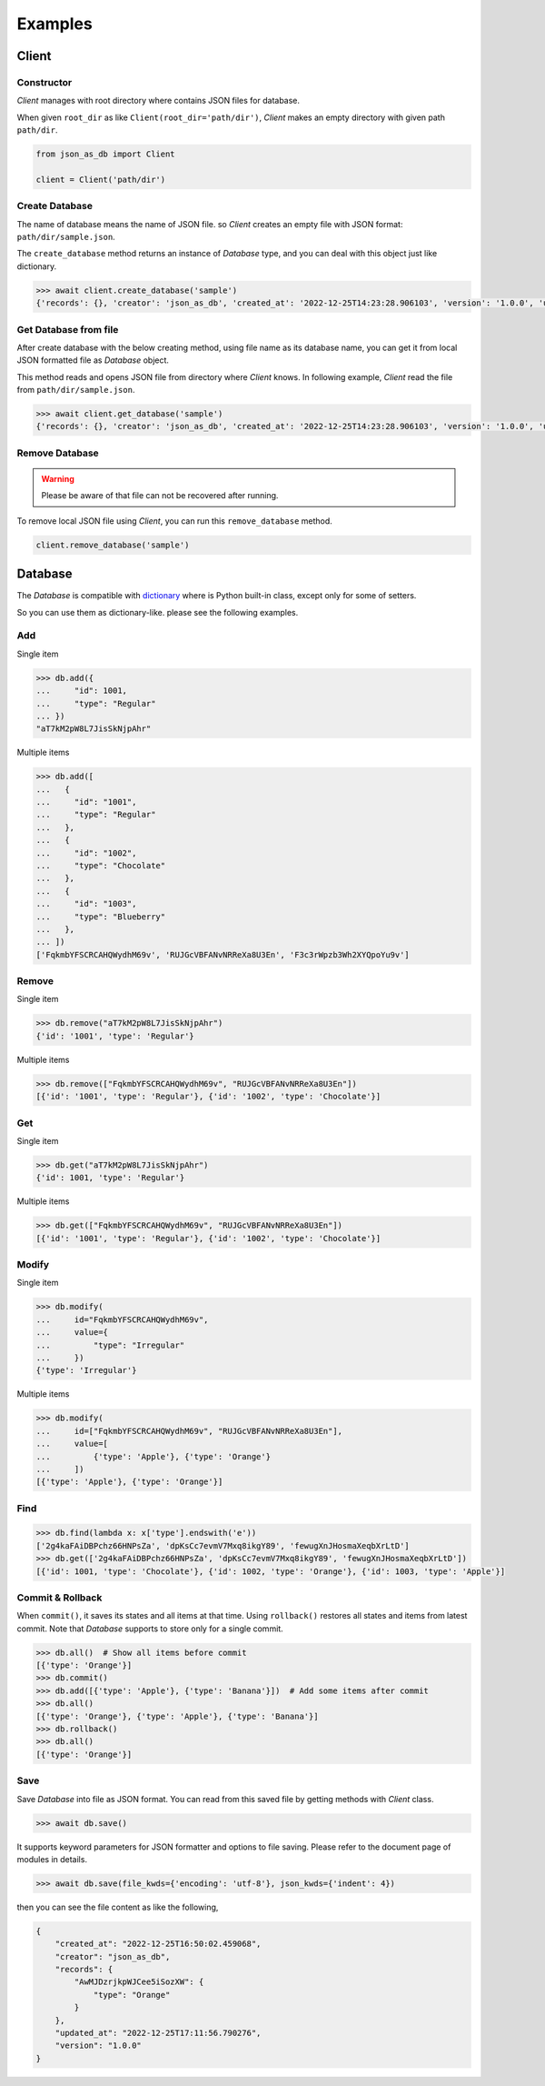 Examples
========

Client
------

Constructor
^^^^^^^^^^^

`Client` manages with root directory where contains JSON files for database.

When given ``root_dir`` as like ``Client(root_dir='path/dir')``, `Client` makes
an empty directory with given path ``path/dir``.

.. code-block:: python

    from json_as_db import Client

    client = Client('path/dir')


Create Database
^^^^^^^^^^^^^^^

The name of database means the name of JSON file. so `Client` creates an empty
file with JSON format: ``path/dir/sample.json``.

The ``create_database`` method returns an instance of `Database` type, and you
can deal with this object just like dictionary.

.. code-block:: python

    >>> await client.create_database('sample')
    {'records': {}, 'creator': 'json_as_db', 'created_at': '2022-12-25T14:23:28.906103', 'version': '1.0.0', 'updated_at': '2022-12-25T14:23:28.906103'}


Get Database from file
^^^^^^^^^^^^^^^^^^^^^^

After create database with the below creating method, using file name as its
database name, you can get it from local JSON formatted file as `Database`
object.

This method reads and opens JSON file from directory where `Client` knows. In
following example, `Client` read the file from ``path/dir/sample.json``.

.. code-block:: python

    >>> await client.get_database('sample')
    {'records': {}, 'creator': 'json_as_db', 'created_at': '2022-12-25T14:23:28.906103', 'version': '1.0.0', 'updated_at': '2022-12-25T14:23:28.906103'}


Remove Database
^^^^^^^^^^^^^^^

.. warning::
    Please be aware of that file can not be recovered after running.

To remove local JSON file using `Client`, you can run this ``remove_database``
method.

.. code-block:: python

    client.remove_database('sample')


Database
--------

The `Database` is compatible with dictionary_ where is Python built-in class,
except only for some of setters.

.. _dictionary: https://docs.python.org/3/library/stdtypes.htmldict

So you can use them as dictionary-like. please see the following examples.

Add
^^^

Single item

.. code-block:: python

    >>> db.add({
    ...     "id": 1001,
    ...     "type": "Regular"
    ... })
    "aT7kM2pW8L7JisSkNjpAhr"


Multiple items

.. code-block:: python

    >>> db.add([
    ...   {
    ...     "id": "1001",
    ...     "type": "Regular"
    ...   },
    ...   {
    ...     "id": "1002",
    ...     "type": "Chocolate"
    ...   },
    ...   {
    ...     "id": "1003",
    ...     "type": "Blueberry"
    ...   },
    ... ])
    ['FqkmbYFSCRCAHQWydhM69v', 'RUJGcVBFANvNRReXa8U3En', 'F3c3rWpzb3Wh2XYQpoYu9v']


Remove
^^^^^^

Single item

.. code-block:: python

    >>> db.remove("aT7kM2pW8L7JisSkNjpAhr")
    {'id': '1001', 'type': 'Regular'}


Multiple items

.. code-block:: python

    >>> db.remove(["FqkmbYFSCRCAHQWydhM69v", "RUJGcVBFANvNRReXa8U3En"])
    [{'id': '1001', 'type': 'Regular'}, {'id': '1002', 'type': 'Chocolate'}]


Get
^^^

Single item

.. code-block:: python

    >>> db.get("aT7kM2pW8L7JisSkNjpAhr")
    {'id': 1001, 'type': 'Regular'}


Multiple items

.. code-block:: python

    >>> db.get(["FqkmbYFSCRCAHQWydhM69v", "RUJGcVBFANvNRReXa8U3En"])
    [{'id': '1001', 'type': 'Regular'}, {'id': '1002', 'type': 'Chocolate'}]


Modify
^^^^^^

Single item

.. code-block:: python

    >>> db.modify(
    ...     id="FqkmbYFSCRCAHQWydhM69v",
    ...     value={
    ...         "type": "Irregular"
    ...     })
    {'type': 'Irregular'}


Multiple items

.. code-block:: python

    >>> db.modify(
    ...     id=["FqkmbYFSCRCAHQWydhM69v", "RUJGcVBFANvNRReXa8U3En"],
    ...     value=[
    ...         {'type': 'Apple'}, {'type': 'Orange'}
    ...     ])
    [{'type': 'Apple'}, {'type': 'Orange'}]


Find
^^^^

.. code-block:: python

    >>> db.find(lambda x: x['type'].endswith('e'))
    ['2g4kaFAiDBPchz66HNPsZa', 'dpKsCc7evmV7Mxq8ikgY89', 'fewugXnJHosmaXeqbXrLtD']
    >>> db.get(['2g4kaFAiDBPchz66HNPsZa', 'dpKsCc7evmV7Mxq8ikgY89', 'fewugXnJHosmaXeqbXrLtD'])
    [{'id': 1001, 'type': 'Chocolate'}, {'id': 1002, 'type': 'Orange'}, {'id': 1003, 'type': 'Apple'}]


Commit & Rollback
^^^^^^^^^^^^^^^^^

When ``commit()``, it saves its states and all items at that time. Using
``rollback()`` restores all states and items from latest commit. Note that
`Database` supports to store only for a single commit.

.. code-block:: python

    >>> db.all()  # Show all items before commit
    [{'type': 'Orange'}]
    >>> db.commit()
    >>> db.add([{'type': 'Apple'}, {'type': 'Banana'}])  # Add some items after commit
    >>> db.all()
    [{'type': 'Orange'}, {'type': 'Apple'}, {'type': 'Banana'}]
    >>> db.rollback()
    >>> db.all()
    [{'type': 'Orange'}]


Save
^^^^

Save `Database` into file as JSON format. You can read from this saved file
by getting methods with `Client` class.

.. code-block:: python

    >>> await db.save()

It supports keyword parameters for JSON formatter and options to file saving.
Please refer to the document page of modules in details.

.. code-block:: python

    >>> await db.save(file_kwds={'encoding': 'utf-8'}, json_kwds={'indent': 4})

then you can see the file content as like the following,

.. code-block:: json

    {
        "created_at": "2022-12-25T16:50:02.459068",
        "creator": "json_as_db",
        "records": {
            "AwMJDzrjkpWJCee5iSozXW": {
                "type": "Orange"
            }
        },
        "updated_at": "2022-12-25T17:11:56.790276",
        "version": "1.0.0"
    }
